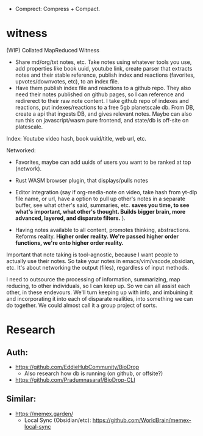 - Comprect: Compress + Compact.

* witness
(WIP) Collated MapReduced Witness


- Share md/org/txt notes, etc. Take notes using whatever tools you use, add properties like book uuid, youtube link, create parser that extracts notes and their stable reference, publish index and reactions (favorites, upvotes/downvotes, etc), to an index file.
- Have them publish index file and reactions to a github repo. They also need their notes published on github pages, so I can reference and redirerect to their raw note content. I take github repo of indexes and reactions, put indexes/reactions to a free 5gb planetscale db. From DB, create a api that ingests DB, and gives relevant notes. Maybe can also run this on javascript/wasm pure frontend, and state/db is off-site on platescale.

Index: Youtube video hash, book uuid/title, web url, etc.

Networked:
- Favorites, maybe can add uuids of users you want to be ranked at top (network).


- Rust WASM browser plugin, that displays/pulls notes
- Editor integration (say if org-media-note on video, take hash from yt-dlp file name, or url, have a option to pull up other's notes in a separate buffer, see what other's said, summaries, etc. *saves you time, to see what's important, what other's thought. Builds bigger brain, more advanced, layered, and disparate filters.* ).

- Having notes available to all content, promotes thinking, abstractions. Reforms reality. *Higher order reality. We're passed higher order functions, we're onto higher order reality.*


Important that note taking is tool-agnostic, because I want people to actually use their notes. So take your notes in emacs/vim/vscode,obsidian, etc. It's about networking the output (files), regardless of input methods.


I need to outsource the processing of information, summarizing, map reducing, to other individuals, so I can keep up. So we can all assist each other, in these endevours. We'll turn keeping up with info, and imbuining it and incorporating it into each of disparate realities, into something we can do together. We could almost call it a group project of sorts.
* Research
** Auth:
- https://github.com/EddieHubCommunity/BioDrop
  - Also research how db is running (on github, or offsite?)
- https://github.com/Pradumnasaraf/BioDrop-CLI
** Similar:
- https://memex.garden/
  - Local Sync (Obsidian/etc): https://github.com/WorldBrain/memex-local-sync
